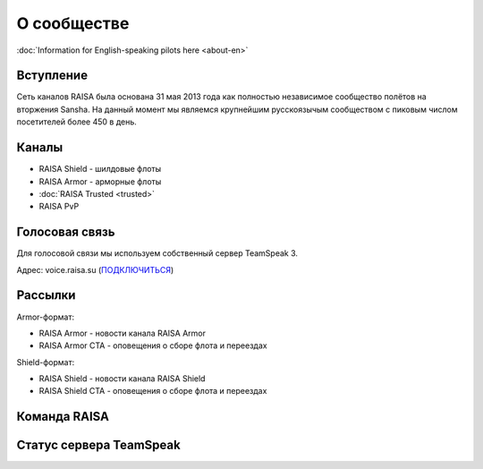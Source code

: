 О сообществе
============

:doc:`Information for English-speaking pilots here <about-en>`

Вступление
----------

Сеть каналов RAISA была основана 31 мая 2013 года как полностью независимое сообщество полётов на вторжения Sansha. На данный момент мы являемся крупнейшим русскоязычым сообществом с пиковым числом посетителей более 450 в день.

Каналы
------

* RAISA Shield - шилдовые флоты
* RAISA Armor - арморные флоты
* :doc:`RAISA Trusted <trusted>`
* RAISA PvP

Голосовая связь
---------------

Для голосовой связи мы используем собственный сервер TeamSpeak 3.

Адрес: voice.raisa.su (`ПОДКЛЮЧИТЬСЯ <ts3server://voice.raisa.su>`_)

Рассылки
--------

Armor-формат:

* RAISA Armor - новости канала RAISA Armor
* RAISA Armor CTA - оповещения о сборе флота и переездах

Shield-формат:

* RAISA Shield - новости канала RAISA Shield
* RAISA Shield CTA - оповещения о сборе флота и переездах

Команда RAISA
-------------
.. raw:: html

   <div style="margin-top:10px;"><iframe width='800' height='1200' frameborder='0' src='https://docs.google.com/spreadsheet/pub?key=0AgSlDnvUmcWUdHM3aWdnM2xQNS1kd2Q1c09PSWI2dVE&single=true&gid=0&range=A1%3AC100&output=html&widget=false'></iframe></div>

Статус сервера TeamSpeak
------------------------

.. raw:: html

   <div><iframe src="http://cache.www.gametracker.com/components/html0/?host=voice.raisa.su:9987&bgColor=FFFFFF&fontColor=333333&titleBgColor=FFFFFF&titleColor=000000&borderColor=BBBBBB&linkColor=091858&borderLinkColor=5C5C5C&showMap=0&currentPlayersHeight=1000&showCurrPlayers=1&showTopPlayers=0&showBlogs=0&width=240" frameborder="0" scrolling="no" width="240" height="1188"></iframe></div>
